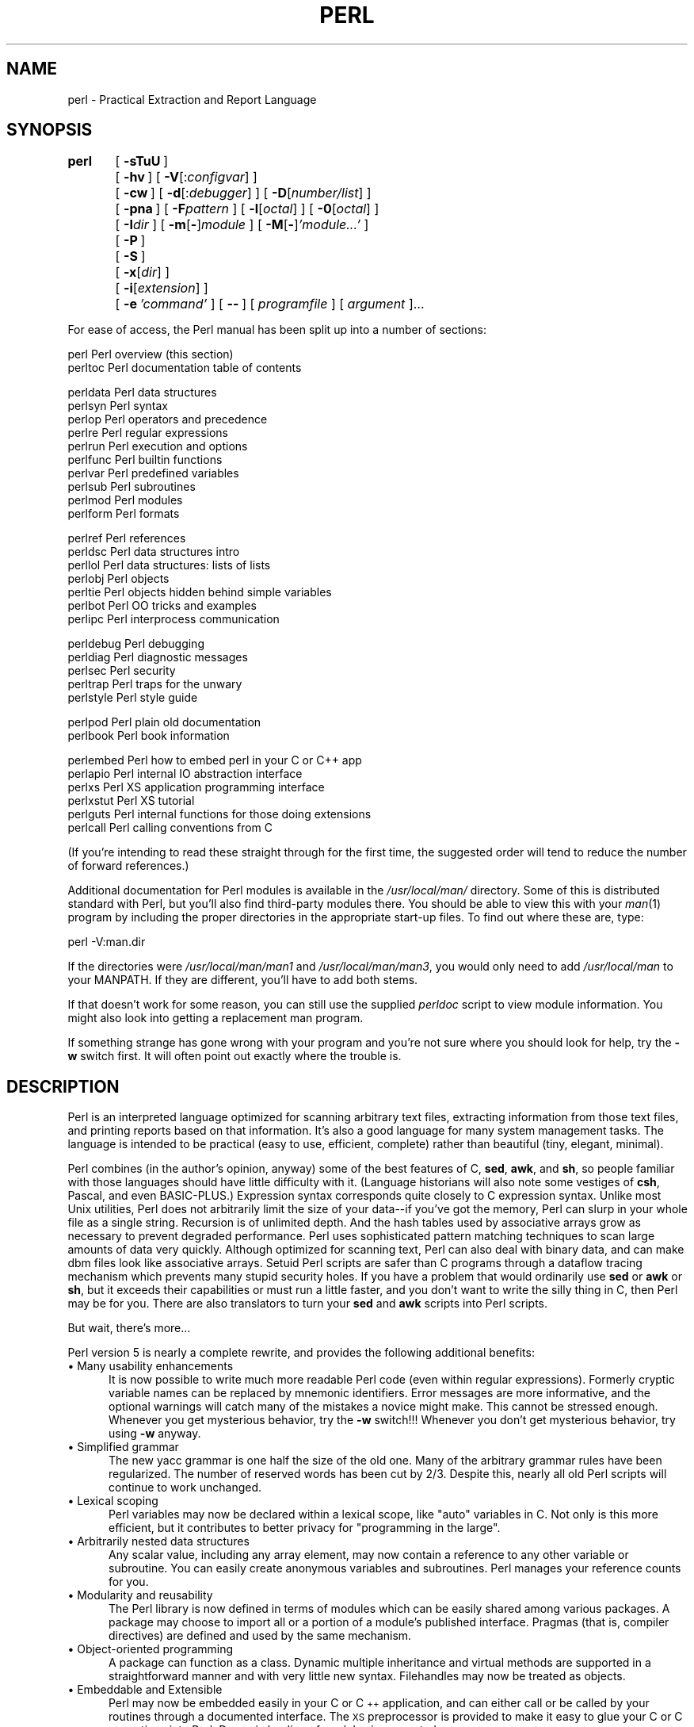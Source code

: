 .rn '' }`
''' $RCSfile$$Revision$$Date$
'''
''' $Log$
'''
.de Sh
.br
.if t .Sp
.ne 5
.PP
\fB\\$1\fR
.PP
..
.de Sp
.if t .sp .5v
.if n .sp
..
.de Ip
.br
.ie \\n(.$>=3 .ne \\$3
.el .ne 3
.IP "\\$1" \\$2
..
.de Vb
.ft CW
.nf
.ne \\$1
..
.de Ve
.ft R

.fi
..
'''
'''
'''     Set up \*(-- to give an unbreakable dash;
'''     string Tr holds user defined translation string.
'''     Bell System Logo is used as a dummy character.
'''
.tr \(*W-|\(bv\*(Tr
.ie n \{\
.ds -- \(*W-
.ds PI pi
.if (\n(.H=4u)&(1m=24u) .ds -- \(*W\h'-12u'\(*W\h'-12u'-\" diablo 10 pitch
.if (\n(.H=4u)&(1m=20u) .ds -- \(*W\h'-12u'\(*W\h'-8u'-\" diablo 12 pitch
.ds L" ""
.ds R" ""
.ds L' '
.ds R' '
'br\}
.el\{\
.ds -- \(em\|
.tr \*(Tr
.ds L" ``
.ds R" ''
.ds L' `
.ds R' '
.ds PI \(*p
'br\}
.\"	If the F register is turned on, we'll generate
.\"	index entries out stderr for the following things:
.\"		TH	Title 
.\"		SH	Header
.\"		Sh	Subsection 
.\"		Ip	Item
.\"		X<>	Xref  (embedded
.\"	Of course, you have to process the output yourself
.\"	in some meaninful fashion.
.if \nF \{
.de IX
.tm Index:\\$1\t\\n%\t"\\$2"
..
.nr % 0
.rr F
.\}
.TH PERL 1 "perl 5.003, patch 05" "19/Aug/96" "Perl Programmers Reference Guide"
.IX Title "PERL 1"
.UC
.IX Name "perl - Practical Extraction and Report Language"
.if n .hy 0
.if n .na
.ds C+ C\v'-.1v'\h'-1p'\s-2+\h'-1p'+\s0\v'.1v'\h'-1p'
.de CQ          \" put $1 in typewriter font
.ft CW
'if n "\c
'if t \\&\\$1\c
'if n \\&\\$1\c
'if n \&"
\\&\\$2 \\$3 \\$4 \\$5 \\$6 \\$7
'.ft R
..
.\" @(#)ms.acc 1.5 88/02/08 SMI; from UCB 4.2
.	\" AM - accent mark definitions
.bd B 3
.	\" fudge factors for nroff and troff
.if n \{\
.	ds #H 0
.	ds #V .8m
.	ds #F .3m
.	ds #[ \f1
.	ds #] \fP
.\}
.if t \{\
.	ds #H ((1u-(\\\\n(.fu%2u))*.13m)
.	ds #V .6m
.	ds #F 0
.	ds #[ \&
.	ds #] \&
.\}
.	\" simple accents for nroff and troff
.if n \{\
.	ds ' \&
.	ds ` \&
.	ds ^ \&
.	ds , \&
.	ds ~ ~
.	ds ? ?
.	ds ! !
.	ds /
.	ds q
.\}
.if t \{\
.	ds ' \\k:\h'-(\\n(.wu*8/10-\*(#H)'\'\h"|\\n:u"
.	ds ` \\k:\h'-(\\n(.wu*8/10-\*(#H)'\`\h'|\\n:u'
.	ds ^ \\k:\h'-(\\n(.wu*10/11-\*(#H)'^\h'|\\n:u'
.	ds , \\k:\h'-(\\n(.wu*8/10)',\h'|\\n:u'
.	ds ~ \\k:\h'-(\\n(.wu-\*(#H-.1m)'~\h'|\\n:u'
.	ds ? \s-2c\h'-\w'c'u*7/10'\u\h'\*(#H'\zi\d\s+2\h'\w'c'u*8/10'
.	ds ! \s-2\(or\s+2\h'-\w'\(or'u'\v'-.8m'.\v'.8m'
.	ds / \\k:\h'-(\\n(.wu*8/10-\*(#H)'\z\(sl\h'|\\n:u'
.	ds q o\h'-\w'o'u*8/10'\s-4\v'.4m'\z\(*i\v'-.4m'\s+4\h'\w'o'u*8/10'
.\}
.	\" troff and (daisy-wheel) nroff accents
.ds : \\k:\h'-(\\n(.wu*8/10-\*(#H+.1m+\*(#F)'\v'-\*(#V'\z.\h'.2m+\*(#F'.\h'|\\n:u'\v'\*(#V'
.ds 8 \h'\*(#H'\(*b\h'-\*(#H'
.ds v \\k:\h'-(\\n(.wu*9/10-\*(#H)'\v'-\*(#V'\*(#[\s-4v\s0\v'\*(#V'\h'|\\n:u'\*(#]
.ds _ \\k:\h'-(\\n(.wu*9/10-\*(#H+(\*(#F*2/3))'\v'-.4m'\z\(hy\v'.4m'\h'|\\n:u'
.ds . \\k:\h'-(\\n(.wu*8/10)'\v'\*(#V*4/10'\z.\v'-\*(#V*4/10'\h'|\\n:u'
.ds 3 \*(#[\v'.2m'\s-2\&3\s0\v'-.2m'\*(#]
.ds o \\k:\h'-(\\n(.wu+\w'\(de'u-\*(#H)/2u'\v'-.3n'\*(#[\z\(de\v'.3n'\h'|\\n:u'\*(#]
.ds d- \h'\*(#H'\(pd\h'-\w'~'u'\v'-.25m'\f2\(hy\fP\v'.25m'\h'-\*(#H'
.ds D- D\\k:\h'-\w'D'u'\v'-.11m'\z\(hy\v'.11m'\h'|\\n:u'
.ds th \*(#[\v'.3m'\s+1I\s-1\v'-.3m'\h'-(\w'I'u*2/3)'\s-1o\s+1\*(#]
.ds Th \*(#[\s+2I\s-2\h'-\w'I'u*3/5'\v'-.3m'o\v'.3m'\*(#]
.ds ae a\h'-(\w'a'u*4/10)'e
.ds Ae A\h'-(\w'A'u*4/10)'E
.ds oe o\h'-(\w'o'u*4/10)'e
.ds Oe O\h'-(\w'O'u*4/10)'E
.	\" corrections for vroff
.if v .ds ~ \\k:\h'-(\\n(.wu*9/10-\*(#H)'\s-2\u~\d\s+2\h'|\\n:u'
.if v .ds ^ \\k:\h'-(\\n(.wu*10/11-\*(#H)'\v'-.4m'^\v'.4m'\h'|\\n:u'
.	\" for low resolution devices (crt and lpr)
.if \n(.H>23 .if \n(.V>19 \
\{\
.	ds : e
.	ds 8 ss
.	ds v \h'-1'\o'\(aa\(ga'
.	ds _ \h'-1'^
.	ds . \h'-1'.
.	ds 3 3
.	ds o a
.	ds d- d\h'-1'\(ga
.	ds D- D\h'-1'\(hy
.	ds th \o'bp'
.	ds Th \o'LP'
.	ds ae ae
.	ds Ae AE
.	ds oe oe
.	ds Oe OE
.\}
.rm #[ #] #H #V #F C
.SH "NAME"
.IX Header "NAME"
perl \- Practical Extraction and Report Language
.SH "SYNOPSIS"
.IX Header "SYNOPSIS"
\fBperl\fR	[\ \fB\-sTuU\fR\ ]
	[\ \fB\-hv\fR\ ]\ [\ \fB\-V\fR[:\fIconfigvar\fR]\ ]
	[\ \fB\-cw\fR\ ]\ [\ \fB\-d\fR[:\fIdebugger\fR]\ ]\ [\ \fB\-D\fR[\fInumber/list\fR]\ ]
	[\ \fB\-pna\fR\ ]\ [\ \fB\-F\fR\fIpattern\fR\ ]\ [\ \fB\-l\fR[\fIoctal\fR]\ ]\ [\ \fB\-0\fR[\fIoctal\fR]\ ]
	[\ \fB\-I\fR\fIdir\fR\ ]\ [\ \fB\-m\fR[\fB\-\fR]\fImodule\fR\ ]\ [\ \fB\-M\fR[\fB\-\fR]\fI'module...\*(R'\fR\ ]
	[\ \fB\-P\fR\ ]
	[\ \fB\-S\fR\ ]
	[\ \fB\-x\fR[\fIdir\fR]\ ]
	[\ \fB\-i\fR[\fIextension\fR]\ ]
	[\ \fB\-e\fR\ \fI'command\*(R'\fR\ ]\ [\ \fB--\fR\ ]\ [\ \fIprogramfile\fR\ ]\ [\ \fIargument\fR\ ]...
.PP
For ease of access, the Perl manual has been split up into a number
of sections:
.PP
.Vb 2
\&    perl        Perl overview (this section)
\&    perltoc     Perl documentation table of contents
.Ve
.Vb 10
\&    perldata    Perl data structures
\&    perlsyn     Perl syntax
\&    perlop      Perl operators and precedence
\&    perlre      Perl regular expressions
\&    perlrun     Perl execution and options
\&    perlfunc    Perl builtin functions
\&    perlvar     Perl predefined variables
\&    perlsub     Perl subroutines
\&    perlmod     Perl modules
\&    perlform    Perl formats
.Ve
.Vb 7
\&    perlref     Perl references 
\&    perldsc     Perl data structures intro
\&    perllol     Perl data structures: lists of lists
\&    perlobj     Perl objects
\&    perltie     Perl objects hidden behind simple variables
\&    perlbot     Perl OO tricks and examples
\&    perlipc     Perl interprocess communication
.Ve
.Vb 5
\&    perldebug   Perl debugging
\&    perldiag    Perl diagnostic messages
\&    perlsec     Perl security
\&    perltrap    Perl traps for the unwary
\&    perlstyle   Perl style guide
.Ve
.Vb 2
\&    perlpod     Perl plain old documentation
\&    perlbook    Perl book information
.Ve
.Vb 6
\&    perlembed   Perl how to embed perl in your C or C++ app
\&    perlapio    Perl internal IO abstraction interface
\&    perlxs      Perl XS application programming interface
\&    perlxstut   Perl XS tutorial
\&    perlguts    Perl internal functions for those doing extensions 
\&    perlcall    Perl calling conventions from C
.Ve
(If you're intending to read these straight through for the first time,
the suggested order will tend to reduce the number of forward references.)
.PP
Additional documentation for Perl modules is available in the
\fI/usr/local/man/\fR directory.  Some of this is distributed standard with
Perl, but you'll also find third-party modules there.  You should be able
to view this with your \fIman\fR\|(1) program by including the proper directories
in the appropriate start-up files.  To find out where these are, type:
.PP
.Vb 1
\&    perl -V:man.dir
.Ve
If the directories were \fI/usr/local/man/man1\fR and \fI/usr/local/man/man3\fR,
you would only need to add \fI/usr/local/man\fR to your MANPATH.  If 
they are different, you'll have to add both stems.
.PP
If that doesn't work for some reason, you can still use the
supplied \fIperldoc\fR script to view module information.  You might
also look into getting a replacement man program.
.PP
If something strange has gone wrong with your program and you're not
sure where you should look for help, try the \fB\-w\fR switch first.  It
will often point out exactly where the trouble is.
.SH "DESCRIPTION"
.IX Header "DESCRIPTION"
Perl is an interpreted language optimized for scanning arbitrary
text files, extracting information from those text files, and printing
reports based on that information.  It's also a good language for many
system management tasks.  The language is intended to be practical
(easy to use, efficient, complete) rather than beautiful (tiny,
elegant, minimal).
.PP
Perl combines (in the author's opinion, anyway) some
of the best features of C, \fBsed\fR, \fBawk\fR, and \fBsh\fR, so people
familiar with those languages should have little difficulty with it.
(Language historians will also note some vestiges of \fBcsh\fR, Pascal,
and even BASIC\-PLUS.)  Expression syntax corresponds quite closely to C
expression syntax.  Unlike most Unix utilities, Perl does not
arbitrarily limit the size of your data\*(--if you've got the memory,
Perl can slurp in your whole file as a single string.  Recursion is
of unlimited depth.  And the hash tables used by associative arrays
grow as necessary to prevent degraded performance.  Perl uses
sophisticated pattern matching techniques to scan large amounts of data
very quickly.  Although optimized for scanning text, Perl can also
deal with binary data, and can make dbm files look like associative
arrays.  Setuid Perl scripts are safer than
C programs through a dataflow tracing mechanism which prevents many
stupid security holes.  If you have a problem that would ordinarily use
\fBsed\fR or \fBawk\fR or \fBsh\fR, but it exceeds their capabilities or must
run a little faster, and you don't want to write the silly thing in C,
then Perl may be for you.  There are also translators to turn your
\fBsed\fR and \fBawk\fR scripts into Perl scripts.
.PP
But wait, there's more...
.PP
Perl version 5 is nearly a complete rewrite, and provides
the following additional benefits:
.Ip "\(bu Many usability enhancements" 5
.IX Item "\(bu Many usability enhancements"
It is now possible to write much more readable Perl code (even within
regular expressions).  Formerly cryptic variable names can be replaced
by mnemonic identifiers.  Error messages are more informative, and the
optional warnings will catch many of the mistakes a novice might make.
This cannot be stressed enough.  Whenever you get mysterious behavior,
try the \fB\-w\fR switch!!!  Whenever you don't get mysterious behavior,
try using \fB\-w\fR anyway.
.Ip "\(bu Simplified grammar" 5
.IX Item "\(bu Simplified grammar"
The new yacc grammar is one half the size of the old one.  Many of the
arbitrary grammar rules have been regularized.  The number of reserved
words has been cut by 2/3.  Despite this, nearly all old Perl scripts
will continue to work unchanged.
.Ip "\(bu Lexical scoping" 5
.IX Item "\(bu Lexical scoping"
Perl variables may now be declared within a lexical scope, like \*(L"auto\*(R"
variables in C.  Not only is this more efficient, but it contributes
to better privacy for \*(L"programming in the large\*(R".
.Ip "\(bu Arbitrarily nested data structures" 5
.IX Item "\(bu Arbitrarily nested data structures"
Any scalar value, including any array element, may now contain a
reference to any other variable or subroutine.  You can easily create
anonymous variables and subroutines.  Perl manages your reference
counts for you.
.Ip "\(bu Modularity and reusability" 5
.IX Item "\(bu Modularity and reusability"
The Perl library is now defined in terms of modules which can be easily
shared among various packages.  A package may choose to import all or a
portion of a module's published interface.  Pragmas (that is, compiler
directives) are defined and used by the same mechanism.
.Ip "\(bu Object-oriented programming" 5
.IX Item "\(bu Object-oriented programming"
A package can function as a class.  Dynamic multiple inheritance and
virtual methods are supported in a straightforward manner and with very
little new syntax.  Filehandles may now be treated as objects.
.Ip "\(bu Embeddable and Extensible" 5
.IX Item "\(bu Embeddable and Extensible"
Perl may now be embedded easily in your C or \*(C+ application, and can
either call or be called by your routines through a documented
interface.  The \s-1XS\s0 preprocessor is provided to make it easy to glue
your C or \*(C+ routines into Perl.  Dynamic loading of modules is
supported.
.Ip "\(bu \s-1POSIX\s0 compliant" 5
.IX Item "\(bu \s-1POSIX\s0 compliant"
A major new module is the \s-1POSIX\s0 module, which provides access to all
available \s-1POSIX\s0 routines and definitions, via object classes where
appropriate.
.Ip "\(bu Package constructors and destructors" 5
.IX Item "\(bu Package constructors and destructors"
The new \s-1BEGIN\s0 and \s-1END\s0 blocks provide means to capture control as
a package is being compiled, and after the program exits.  As a
degenerate case they work just like awk's \s-1BEGIN\s0 and \s-1END\s0 when you
use the \fB\-p\fR or \fB\-n\fR switches.
.Ip "\(bu Multiple simultaneous \s-1DBM\s0 implementations" 5
.IX Item "\(bu Multiple simultaneous \s-1DBM\s0 implementations"
A Perl program may now access \s-1DBM\s0, \s-1NDBM\s0, \s-1SDBM\s0, \s-1GDBM\s0, and Berkeley \s-1DB\s0
files from the same script simultaneously.  In fact, the old dbmopen
interface has been generalized to allow any variable to be tied
to an object class which defines its access methods.
.Ip "\(bu Subroutine definitions may now be autoloaded" 5
.IX Item "\(bu Subroutine definitions may now be autoloaded"
In fact, the \s-1AUTOLOAD\s0 mechanism also allows you to define any arbitrary
semantics for undefined subroutine calls.  It's not just for autoloading.
.Ip "\(bu Regular expression enhancements" 5
.IX Item "\(bu Regular expression enhancements"
You can now specify non-greedy quantifiers.  You can now do grouping
without creating a backreference.  You can now write regular expressions
with embedded whitespace and comments for readability.  A consistent
extensibility mechanism has been added that is upwardly compatible with
all old regular expressions.
.PP
Ok, that's \fIdefinitely\fR enough hype.
.SH "ENVIRONMENT"
.IX Header "ENVIRONMENT"
.Ip "\s-1HOME\s0" 12
.IX Item "\s-1HOME\s0"
Used if chdir has no argument.
.Ip "\s-1LOGDIR\s0" 12
.IX Item "\s-1LOGDIR\s0"
Used if chdir has no argument and \s-1HOME\s0 is not set.
.Ip "\s-1PATH\s0" 12
.IX Item "\s-1PATH\s0"
Used in executing subprocesses, and in finding the script if \fB\-S\fR is
used.
.Ip "\s-1PERL5LIB\s0" 12
.IX Item "\s-1PERL5LIB\s0"
A colon-separated list of directories in which to look for Perl library
files before looking in the standard library and the current
directory.  If \s-1PERL5LIB\s0 is not defined, \s-1PERLLIB\s0 is used.  When running
taint checks (because the script was running setuid or setgid, or the
\fB\-T\fR switch was used), neither variable is used.  The script should
instead say
.Sp
.Vb 1
\&    use lib "/my/directory";
.Ve
.Ip "\s-1PERL5DB\s0" 12
.IX Item "\s-1PERL5DB\s0"
The command used to get the debugger code.  If unset, uses
.Sp
.Vb 1
\&        BEGIN { require 'perl5db.pl' }
.Ve
.Ip "\s-1PERLLIB\s0" 12
.IX Item "\s-1PERLLIB\s0"
A colon-separated list of directories in which to look for Perl library
files before looking in the standard library and the current
directory.  If \s-1PERL5LIB\s0 is defined, \s-1PERLLIB\s0 is not used.
.PP
Apart from these, Perl uses no other environment variables, except
to make them available to the script being executed, and to child
processes.  However, scripts running setuid would do well to execute
the following lines before doing anything else, just to keep people
honest:
.PP
.Vb 3
\&    $ENV{'PATH'} = '/bin:/usr/bin';    # or whatever you need
\&    $ENV{'SHELL'} = '/bin/sh' if defined $ENV{'SHELL'};
\&    $ENV{'IFS'} = ''          if defined $ENV{'IFS'};
.Ve
.SH "AUTHOR"
.IX Header "AUTHOR"
Larry Wall <\fIlwall@sems.com\fR>, with the help of oodles of other folks.
.SH "FILES"
.IX Header "FILES"
.PP
.Vb 2
\& "/tmp/perl-e$$"        temporary file for -e commands
\& "@INC"                 locations of perl 5 libraries
.Ve
.SH "SEE ALSO"
.IX Header "SEE ALSO"
.PP
.Vb 1
\& a2p    awk to perl translator
.Ve
.Vb 1
\& s2p    sed to perl translator
.Ve
.SH "DIAGNOSTICS"
.IX Header "DIAGNOSTICS"
The \fB\-w\fR switch produces some lovely diagnostics.
.PP
See the \fIperldiag\fR manpage for explanations of all Perl's diagnostics.
.PP
Compilation errors will tell you the line number of the error, with an
indication of the next token or token type that was to be examined.
(In the case of a script passed to Perl via \fB\-e\fR switches, each
\fB\-e\fR is counted as one line.)
.PP
Setuid scripts have additional constraints that can produce error
messages such as \*(L"Insecure dependency\*(R".  See the \fIperlsec\fR manpage.
.PP
Did we mention that you should definitely consider using the \fB\-w\fR
switch?
.SH "BUGS"
.IX Header "BUGS"
The \fB\-w\fR switch is not mandatory.
.PP
Perl is at the mercy of your machine's definitions of various
operations such as type casting, \fIatof()\fR and \fIsprintf()\fR.  The latter
can even trigger a coredump when passed ludicrous input values.
.PP
If your stdio requires a seek or eof between reads and writes on a
particular stream, so does Perl.  (This doesn't apply to \fIsysread()\fR
and \fIsyswrite()\fR.)
.PP
While none of the built-in data types have any arbitrary size limits
(apart from memory size), there are still a few arbitrary limits:  a
given variable name may not be longer than 255 characters, and no
component of your PATH may be longer than 255 if you use \fB\-S\fR.  A regular
expression may not compile to more than 32767 bytes internally.
.PP
See the perl bugs database at \fI http://perl.com/perl/bugs/ \fR.  You may
mail your bug reports (be sure to include full configuration information
as output by the myconfig program in the perl source tree) to
\fIperlbug@perl.com\fR.
If you've succeeded in compiling perl, the perlbug script in the utils/
subdirectory can be used to help mail in a bug report.
.PP
Perl actually stands for Pathologically Eclectic Rubbish Lister, but
don't tell anyone I said that.
.SH "NOTES"
.IX Header "NOTES"
The Perl motto is \*(L"There's more than one way to do it.\*(R"  Divining
how many more is left as an exercise to the reader.
.PP
The three principal virtues of a programmer are Laziness,
Impatience, and Hubris.  See the Camel Book for why.

.rn }` ''
